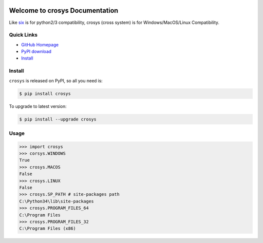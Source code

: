 .. image:: https://img.shields.io/pypi/v/crosys.svg

.. image:: https://img.shields.io/pypi/l/crosys.svg

.. image:: https://img.shields.io/pypi/pyversions/crosys.svg


Welcome to crosys Documentation
========================================
Like `six <https://pypi.python.org/pypi/six>`_ is for python2/3 compatibility, crosys (cross system) is for Windows/MacOS/Linux Compatibility.


**Quick Links**
-------------------------------------------------------------------------------
- `GitHub Homepage <https://github.com/MacHu-GWU/crosys-project>`_
- `PyPI download <https://pypi.python.org/pypi/crosys>`_
- `Install <install_>`_


.. _install:

Install
-------------------------------------------------------------------------------

``crosys`` is released on PyPI, so all you need is:

.. code-block:: console

	$ pip install crosys

To upgrade to latest version:

.. code-block:: console

	$ pip install --upgrade crosys


Usage
-------------------------------------------------------------------------------
.. code-block:: python

	>>> import crosys
	>>> corsys.WINDOWS
	True
	>>> crosys.MACOS
	False
	>>> crosys.LINUX
	False
	>>> crosys.SP_PATH # site-packages path
	C:\Python34\lib\site-packages
	>>> crosys.PROGRAM_FILES_64
	C:\Program Files
	>>> crosys.PROGRAM_FILES_32
	C:\Program Files (x86)